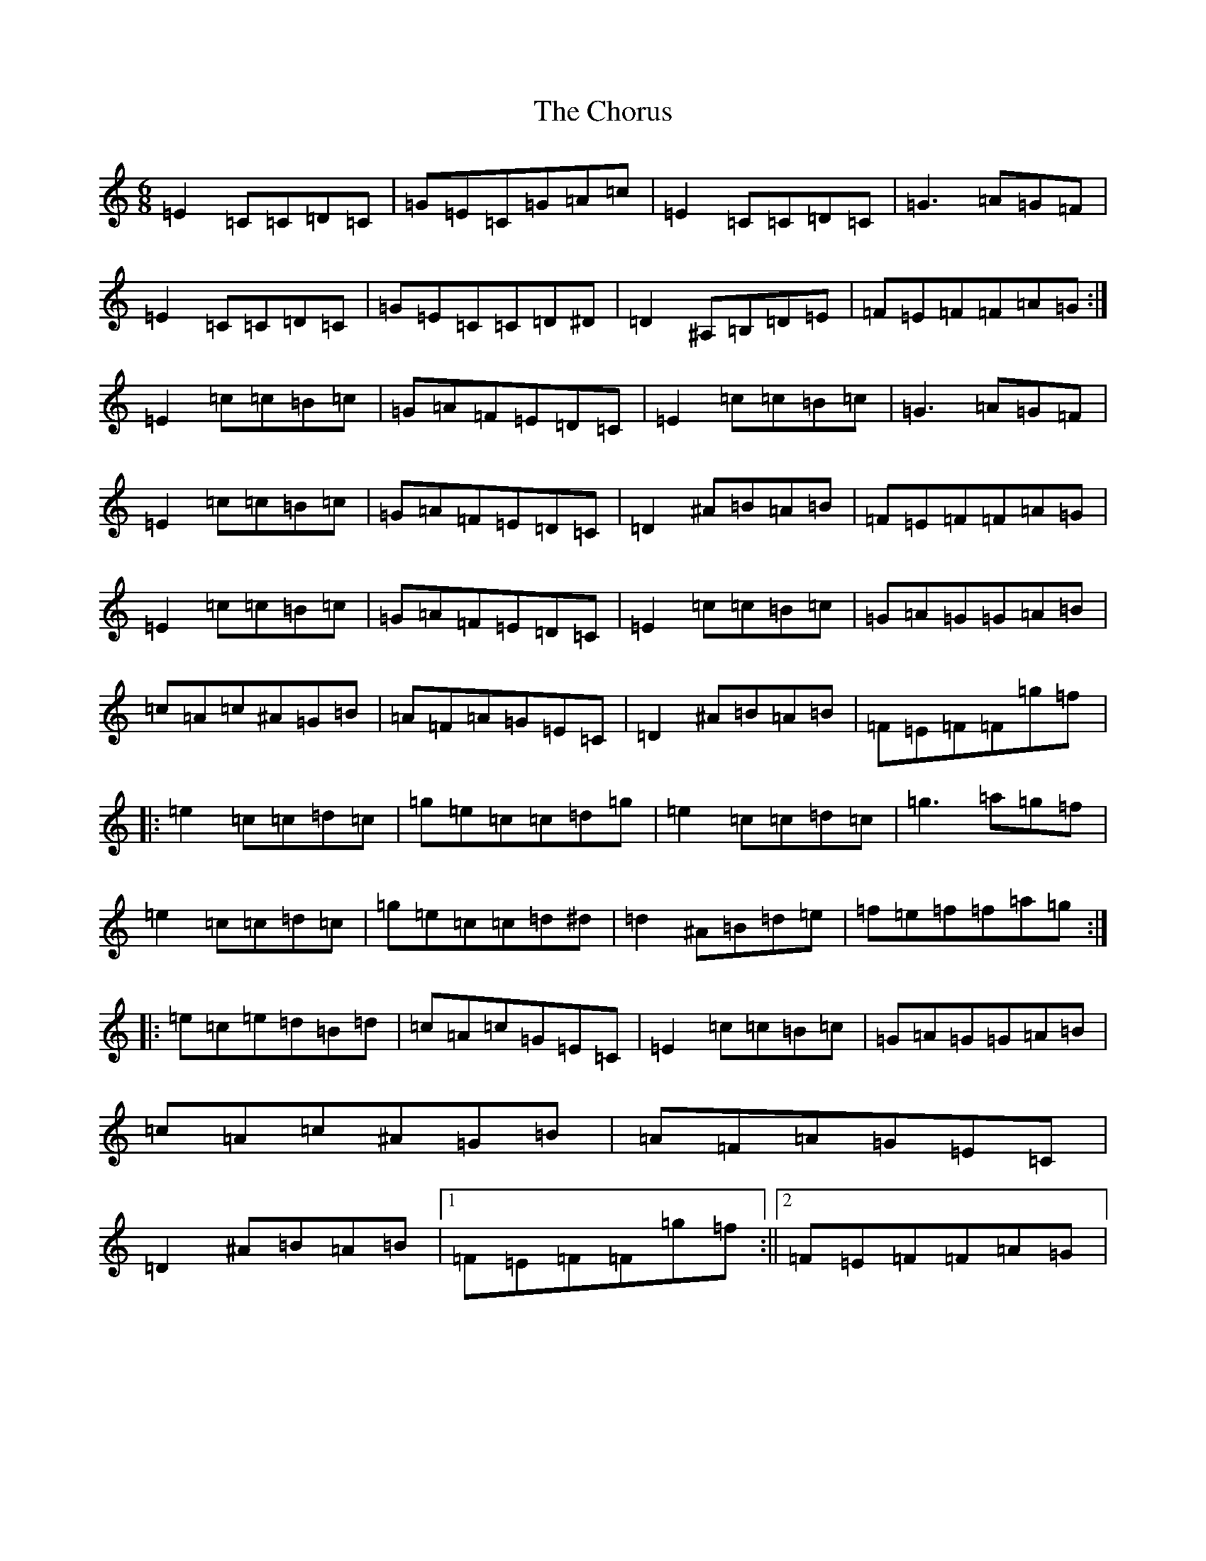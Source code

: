 X: 3640
T: Chorus, The
S: https://thesession.org/tunes/5314#setting5314
R: jig
M:6/8
L:1/8
K: C Major
=E2=C=C=D=C|=G=E=C=G=A=c|=E2=C=C=D=C|=G3=A=G=F|=E2=C=C=D=C|=G=E=C=C=D^D|=D2^A,=B,=D=E|=F=E=F=F=A=G:|=E2=c=c=B=c|=G=A=F=E=D=C|=E2=c=c=B=c|=G3=A=G=F|=E2=c=c=B=c|=G=A=F=E=D=C|=D2^A=B=A=B|=F=E=F=F=A=G|=E2=c=c=B=c|=G=A=F=E=D=C|=E2=c=c=B=c|=G=A=G=G=A=B|=c=A=c^A=G=B|=A=F=A=G=E=C|=D2^A=B=A=B|=F=E=F=F=g=f|:=e2=c=c=d=c|=g=e=c=c=d=g|=e2=c=c=d=c|=g3=a=g=f|=e2=c=c=d=c|=g=e=c=c=d^d|=d2^A=B=d=e|=f=e=f=f=a=g:||:=e=c=e=d=B=d|=c=A=c=G=E=C|=E2=c=c=B=c|=G=A=G=G=A=B|=c=A=c^A=G=B|=A=F=A=G=E=C|=D2^A=B=A=B|1=F=E=F=F=g=f:||2=F=E=F=F=A=G|